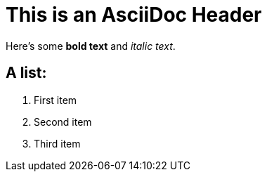 = This is an AsciiDoc Header

Here's some *bold text* and _italic text_.

== A list:
. First item
. Second item
. Third item
